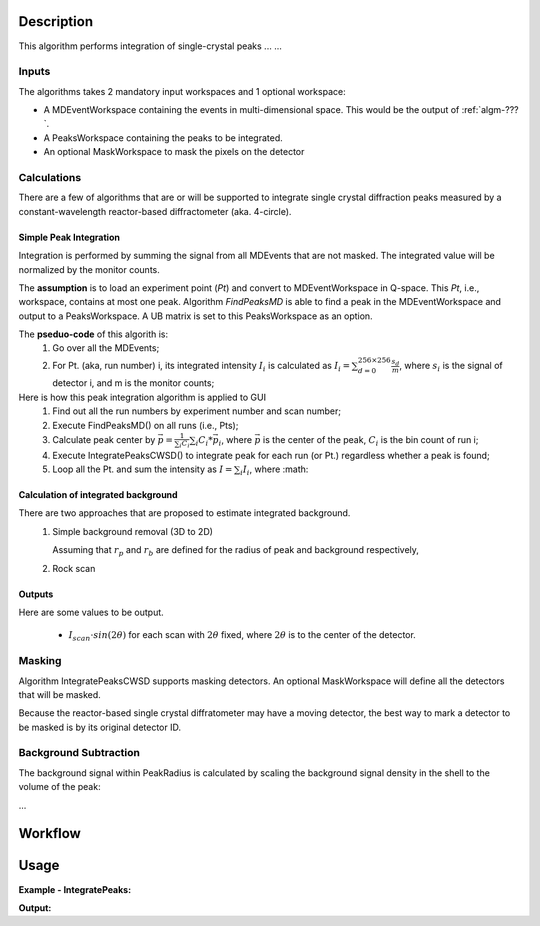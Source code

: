 .. algorithm::

.. summary::

.. alias::

.. properties::

Description
-----------

This algorithm performs integration of single-crystal peaks ... ...


Inputs
######

The algorithms takes 2 mandatory input workspaces and 1 optional workspace:

-  A MDEventWorkspace containing the events in multi-dimensional space.
   This would be the output of
   :ref:`algm-???`.
-  A PeaksWorkspace containing the peaks to be integrated.
-  An optional MaskWorkspace to mask the pixels on the detector

Calculations
############

There are a few of algorithms that are or will be supported to integrate
single crystal diffraction peaks measured by a constant-wavelength reactor-based
diffractometer (aka. 4-circle).

Simple Peak Integration
=======================

Integration is performed by summing the signal from all MDEvents that 
are not masked.
The integrated value will be normalized by the monitor counts.

The **assumption** is to load an experiment point (*Pt*) and convert to MDEventWorkspace in Q-space.
This *Pt*, i.e., workspace, contains at most one peak.
Algorithm *FindPeaksMD* is able to find a peak in the MDEventWorkspace and output to a PeaksWorkspace.
A UB matrix is set to this PeaksWorkspace as an option.

The **pseduo-code** of this algorith is:
 1. Go over all the MDEvents;
 2. For Pt. (aka, run number) i, its integrated intensity :math:`I_{i}` is calculated as
    :math:`I_{i} = \sum_{d=0}^{256\times 256}\frac{s_d}{m}`, where :math:`s_i` is the signal of detector i,
    and m is the monitor counts;

Here is how this peak integration algorithm is applied to GUI
 1. Find out all the run numbers by experiment number and scan number;
 2. Execute FindPeaksMD() on all runs (i.e., Pts);
 3. Calculate peak center by :math:`\vec{p} = \frac{1}{\sum_i C_i} \sum_i C_i * \vec{p}_i`, where
    :math:`\vec{p}` is the center of the peak, :math:`C_i` is the bin count of run i;
 4. Execute IntegratePeaksCWSD() to integrate peak for each run (or Pt.) regardless whether a peak is found;
 5. Loop all the Pt. and sum the intensity as :math:`I = \sum_i I_i`, where :math:


Calculation of integrated background
====================================

There are two approaches that are proposed to estimate integrated background.
 1. Simple background removal (3D to 2D)

    Assuming that :math:`r_p` and :math:`r_b` are defined for the radius of peak and background respectively,


 2. Rock scan

Outputs
=======

Here are some values to be output.

  * :math:`I_{scan} \cdot sin(2\theta)` for each scan with :math:`2\theta` fixed,
    where :math:`2\theta` is to the center of the detector.

Masking
#######

Algorithm IntegratePeaksCWSD supports masking detectors. 
An optional MaskWorkspace will define all the detectors that will be masked.

Because the reactor-based single crystal diffratometer may have a moving detector,
the best way to mark a detector to be masked is by its original detector ID.


Background Subtraction
######################

The background signal within PeakRadius is calculated by scaling the
background signal density in the shell to the volume of the peak:

...


Workflow
--------

.. diagram:: HB3A-v1_wokflw.dot

Usage
------

**Example - IntegratePeaks:**


**Output:**

.. code-block:: python

.. categories::

.. sourcelink::
